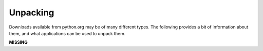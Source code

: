 Unpacking
=========

Downloads available from python.org may be of many different types.
The following provides a bit of information about them, and what
applications can be used to unpack them.

**MISSING**
